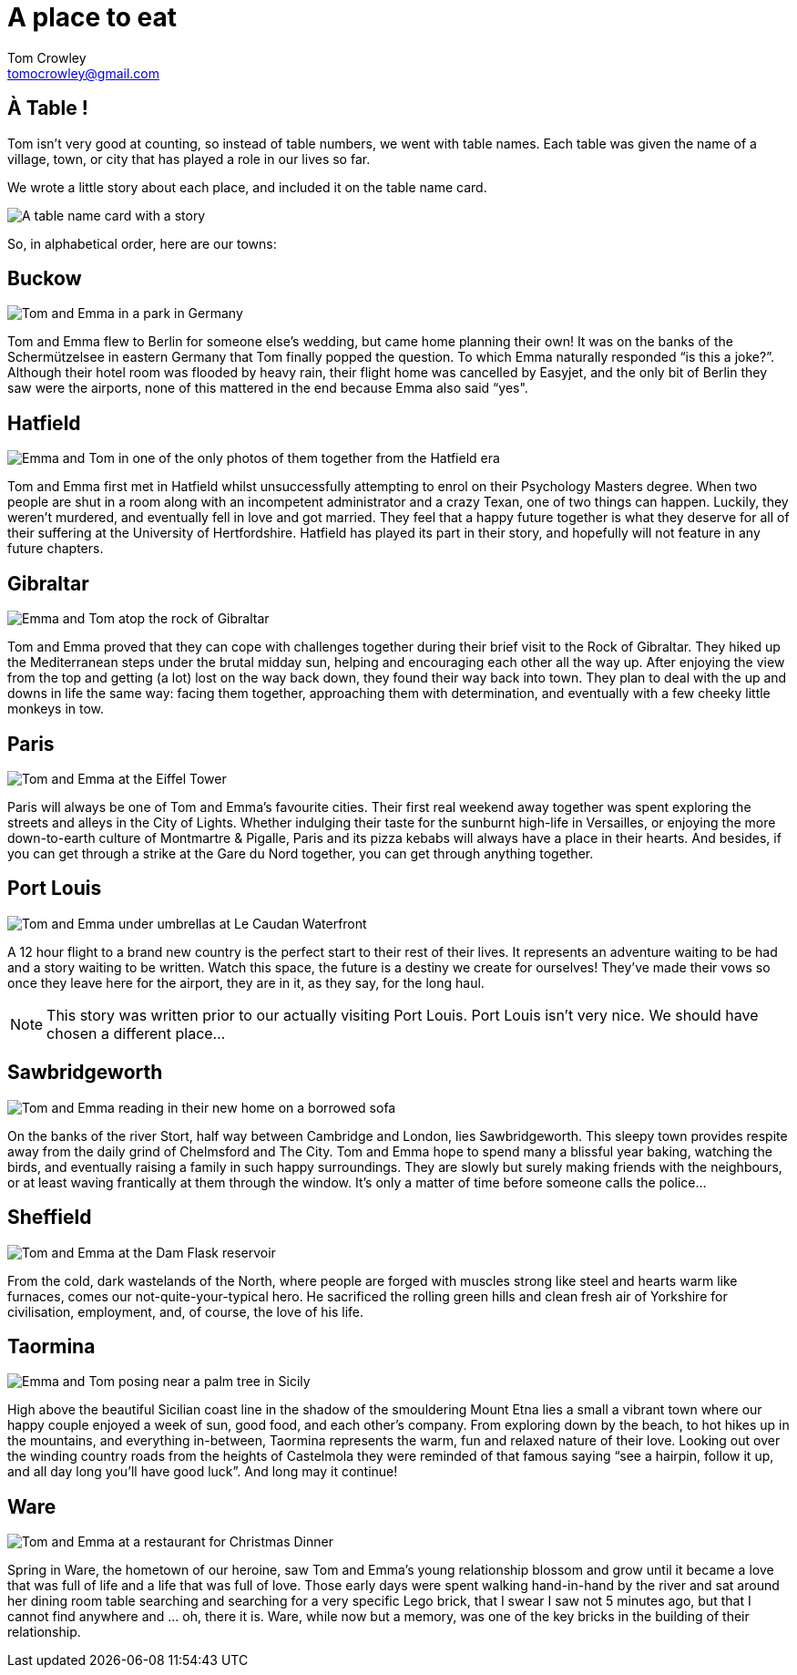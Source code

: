 = A place to eat
Tom Crowley <tomocrowley@gmail.com>
:imagesdir: https://raw.githubusercontent.com/Tomocrowley/images/master/


## À Table !

Tom isn't very good at counting, so instead of table numbers, we went with table names. Each table was given the name of a village, town, or city that has played a role in our lives so far.

We wrote a little story about each place, and included it on the table name card.

image::place-names.jpg[A table name card with a story]

So, in alphabetical order, here are our towns:

## Buckow

image::buckow.png[Tom and Emma in a park in Germany]

Tom and Emma flew to Berlin for someone else's wedding, but came home planning their own! It was on the banks of the Schermützelsee in eastern Germany that Tom finally popped the question. To which Emma naturally responded “is this a joke?”. Although their hotel room was flooded by heavy rain, their flight home was cancelled by Easyjet, and the only bit of Berlin they saw were the airports, none of this mattered in the end because Emma also said “yes".

## Hatfield

image::hatfield.png[Emma and Tom in one of the only photos of them together from the Hatfield era]

Tom and Emma first met in Hatfield whilst unsuccessfully attempting to enrol on their Psychology Masters degree. When two people are shut in a room along with an incompetent administrator and a crazy Texan, one of two things can happen. Luckily, they weren't murdered, and eventually fell in love and got married. They feel that a happy future together is what they deserve for all of their suffering at the University of Hertfordshire. Hatfield has played its part in their story, and hopefully will not feature in any future chapters.

## Gibraltar

image::gibraltar.png[Emma and Tom atop the rock of Gibraltar, after hiking the Mediterranean Steps]

Tom and Emma proved that they can cope with challenges together during their brief visit to the Rock of Gibraltar. They hiked up the Mediterranean steps under the brutal midday sun, helping and encouraging each other all the way up. After enjoying the view from the top and getting (a lot) lost on the way back down, they found their way back into town. They plan to deal with the up and downs in life the same way: facing them together, approaching them with determination, and eventually with a few cheeky little monkeys in tow.

## Paris

image::paris.jpeg[Tom and Emma at the Eiffel Tower]

Paris will always be one of Tom and Emma’s favourite cities. Their first real weekend away together was spent exploring the streets and alleys in the City of Lights. Whether indulging their taste for the sunburnt high-life in Versailles, or enjoying the more down-to-earth culture of Montmartre & Pigalle, Paris and its pizza kebabs will always have a place in their hearts. And besides, if you can get through a strike at the Gare du Nord together, you can get through anything together.

## Port Louis

image::port-louis.png[Tom and Emma under umbrellas at Le Caudan Waterfront]

A 12 hour flight to a brand new country is the perfect start to their rest of their lives. It represents an adventure waiting to be had and a story waiting to be written. Watch this space, the future is a destiny we create for ourselves! They’ve made their vows so once they leave here for the airport, they are in it, as they say, for the long haul.


NOTE: This story was written prior to our actually visiting Port Louis. Port Louis isn't very nice. We should have chosen a different place...


## Sawbridgeworth

image::sawbridgeworth.png[Tom and Emma reading in their new home on a borrowed sofa]

On the banks of the river Stort, half way between Cambridge and London, lies Sawbridgeworth. This sleepy town provides respite away from the daily grind of Chelmsford and The City. Tom and Emma hope to spend many a blissful year baking, watching the birds, and eventually raising a family in such happy surroundings. They are slowly but surely making friends with the neighbours, or at least waving frantically at them through the window. It’s only a matter of time before someone calls the police...

## Sheffield

image::sheff.png[Tom and Emma at the Dam Flask reservoir]

From the cold, dark wastelands of the North, where people are forged with muscles strong like steel and hearts warm like furnaces, comes our not-quite-your-typical hero. He sacrificed the rolling green hills and clean fresh air of Yorkshire for civilisation, employment, and, of course, the love of his life.

## Taormina

image::taormina.png[Emma and Tom posing near a palm tree in Sicily]

High above the beautiful Sicilian coast line in the shadow of the smouldering Mount Etna lies a small a vibrant town where our happy couple enjoyed a week of sun, good food, and each other's company. From exploring down by the beach, to hot hikes up in the mountains, and everything in-between, Taormina represents the warm, fun and relaxed nature of their love. Looking out over the winding country roads from the heights of Castelmola they were reminded of that famous saying “see a hairpin, follow it up, and all day long you’ll have good luck”. And long may it continue!

## Ware

image::ware.png[Tom and Emma at a restaurant for Christmas Dinner]

Spring in Ware, the hometown of our heroine, saw Tom and Emma’s young relationship blossom and grow until it became a love that was full of life and a life that was full of love. Those early days were spent walking hand-in-hand by the river and sat around her dining room table searching and searching for a very specific Lego brick, that I swear I saw not 5 minutes ago, but that I cannot find anywhere and … oh, there it is. Ware, while now but a memory, was one of the key bricks in the building of their relationship.
